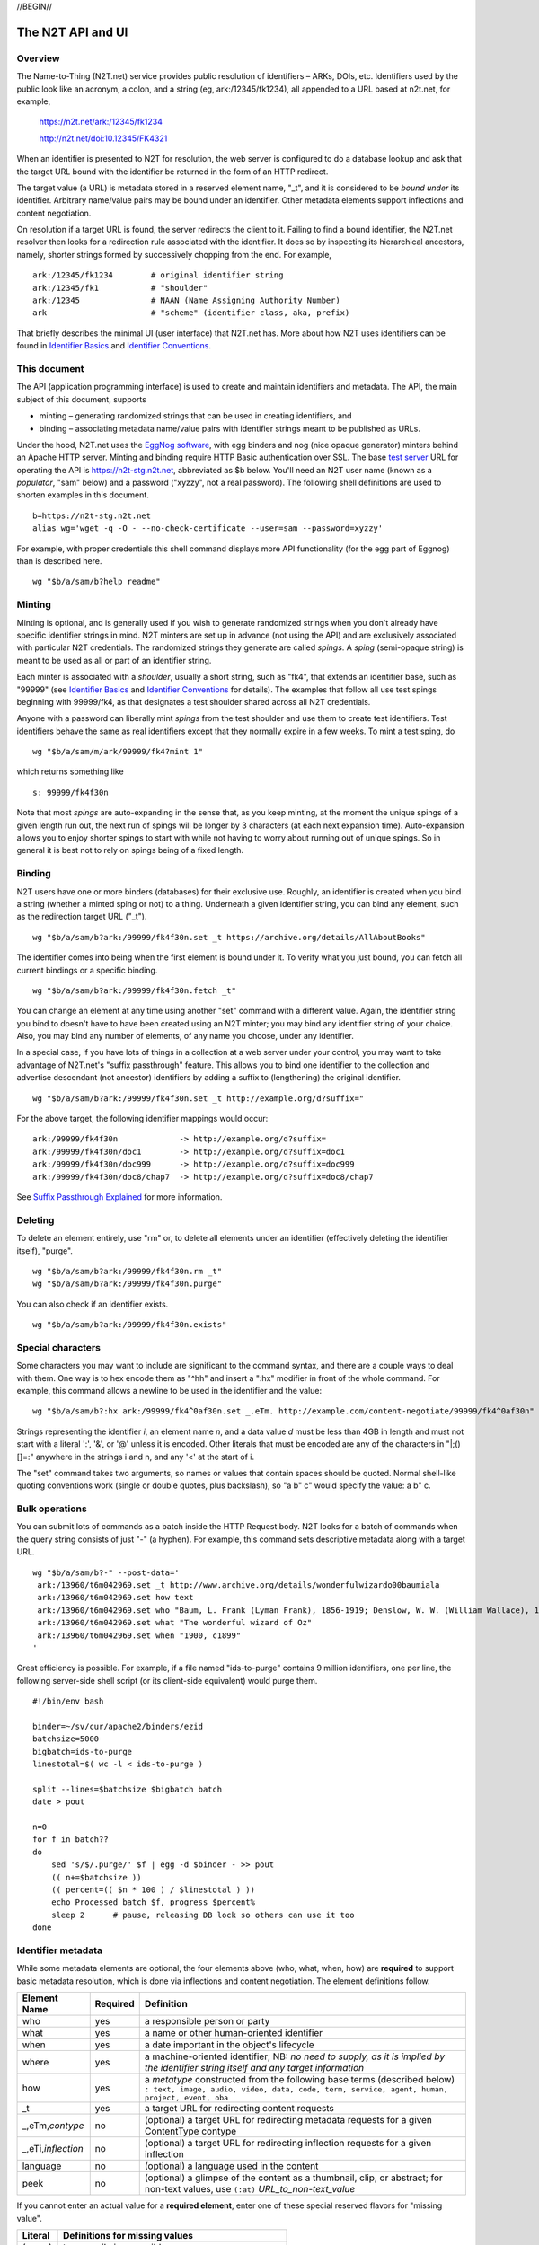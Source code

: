 .. role:: hl1
.. role:: hl2
.. role:: ext-icon

.. |lArr| unicode:: U+021D0 .. leftwards double arrow
.. |rArr| unicode:: U+021D2 .. rightwards double arrow
.. |X| unicode:: U+02713 .. check mark

.. _n2t: https://n2t.net
.. _Identifier Basics: https://ezid.cdlib.org/learn/id_basics
.. _Identifier Conventions: https://ezid.cdlib.org/learn/id_concepts
.. _Suffix Passthrough Explained: https://ezid.cdlib.org/learn/suffix_passthrough
.. _test server: https://n2t-stg.n2t.net/
.. _EggNog software: https://bitbucket.org/cdl/n2t-eggnog

//BEGIN//

The N2T API and UI
==================

Overview
--------

The Name-to-Thing (N2T.net) service provides public resolution of identifiers –
ARKs, DOIs, etc.  Identifiers used by the public look like an acronym, a colon,
and a string (eg, ark:/12345/fk1234), all appended to a URL based at n2t.net,
for example,

  https://n2t.net/ark:/12345/fk1234

  http://n2t.net/doi:10.12345/FK4321

When an identifier is presented to N2T for resolution, the web server is
configured to do a database lookup and ask that the target URL bound with the
identifier be returned in the form of an HTTP redirect.

The target value (a URL) is metadata stored in a reserved element name, "_t",
and it is considered to be *bound under* its identifier. Arbitrary name/value
pairs may be bound under an identifier. Other metadata elements support
inflections and content negotiation.

On resolution if a target URL is found, the server redirects the client to it.
Failing to find a bound identifier, the N2T.net resolver then looks for a
redirection rule associated with the identifier. It does so by inspecting its
hierarchical ancestors, namely, shorter strings formed by successively chopping
from the end. For example, ::

  ark:/12345/fk1234        # original identifier string
  ark:/12345/fk1           # "shoulder"
  ark:/12345               # NAAN (Name Assigning Authority Number)
  ark                      # "scheme" (identifier class, aka, prefix)

That briefly describes the minimal UI (user interface) that N2T.net has.
More about how N2T uses identifiers can be found in `Identifier Basics`_
and `Identifier Conventions`_.

This document
-------------

The API (application programming interface) is used to create and maintain
identifiers and metadata. The API, the main subject of this document, supports

- minting – generating randomized strings that can be used in creating
  identifiers, and

- binding – associating metadata name/value pairs with identifier strings
  meant to be published as URLs.

Under the hood, N2T.net uses the `EggNog software`_, with egg binders and
nog (nice opaque generator) minters behind an Apache HTTP server.
Minting and binding require HTTP Basic authentication over SSL.  The base
`test server`_ URL for operating the API is https://n2t-stg.n2t.net,
abbreviated as $b below.  You'll need an N2T user name (known as a
*populator*, "sam" below) and a password ("xyzzy", not a real password).
The following shell definitions are used to shorten examples in this
document. ::

  b=https://n2t-stg.n2t.net
  alias wg='wget -q -O - --no-check-certificate --user=sam --password=xyzzy'

For example, with proper credentials this shell command displays more API
functionality (for the egg part of Eggnog) than is described here. ::

  wg "$b/a/sam/b?help readme"

Minting
-------

Minting is optional, and is generally used if you wish to generate
randomized strings when you don't already have specific identifier
strings in mind. N2T minters are set up in advance (not using the API)
and are exclusively associated with particular N2T credentials. The
randomized strings they generate are called *spings*.  A *sping* (semi-opaque
string) is meant to be used as all or part of an identifier string.

Each minter is associated with a *shoulder*, usually a short string, such
as "fk4", that extends an identifier base, such as "99999" (see
`Identifier Basics`_ and `Identifier Conventions`_
for details).  The examples
that follow all use test spings beginning with 99999/fk4, as that
designates a test shoulder shared across all N2T credentials.

Anyone with a password can liberally mint *spings* from the test shoulder
and use them to create test identifiers. Test identifiers behave the same
as real identifiers except that they normally expire in a few weeks. To
mint a test sping, do ::

  wg "$b/a/sam/m/ark/99999/fk4?mint 1"

which returns something like ::

  s: 99999/fk4f30n

Note that most *spings* are auto-expanding in the sense that, as you keep
minting, at the moment the unique spings of a given length run out, the
next run of spings will be longer by 3 characters (at each next expansion
time). Auto-expansion allows you to enjoy shorter spings to start with
while not having to worry about running out of unique spings. So in
general it is best not to rely on spings being of a fixed length.

Binding
-------

N2T users have one or more binders (databases) for their exclusive use.
Roughly, an identifier is created when you bind a string (whether a
minted sping or not) to a thing. Underneath a given identifier string,
you can bind any element, such as the redirection target URL ("_t"). ::

  wg "$b/a/sam/b?ark:/99999/fk4f30n.set _t https://archive.org/details/AllAboutBooks"

The identifier comes into being when the first element is bound under it.
To verify what you just bound, you can fetch all current bindings or a
specific binding. ::

  wg "$b/a/sam/b?ark:/99999/fk4f30n.fetch _t"

You can change an element at any time using another "set" command with a
different value. Again, the identifier string you bind to doesn't have to
have been created using an N2T minter; you may bind any identifier string
of your choice. Also, you may bind any number of elements, of any name
you choose, under any identifier. 

In a special case, if you have lots of things in a collection at a web
server under your control, you may want to take advantage of N2T.net's
"suffix passthrough" feature. This allows you to bind one identifier to
the collection and advertise descendant (not ancestor) identifiers by
adding a suffix to (lengthening) the original identifier. ::

  wg "$b/a/sam/b?ark:/99999/fk4f30n.set _t http://example.org/d?suffix="

For the above target, the following identifier mappings would occur::

 ark:/99999/fk4f30n             -> http://example.org/d?suffix=
 ark:/99999/fk4f30n/doc1        -> http://example.org/d?suffix=doc1
 ark:/99999/fk4f30n/doc999      -> http://example.org/d?suffix=doc999
 ark:/99999/fk4f30n/doc8/chap7  -> http://example.org/d?suffix=doc8/chap7

See `Suffix Passthrough Explained`_ for more information.


Deleting
--------

To delete an element entirely, use "rm" or, to delete all elements under
an identifier (effectively deleting the identifier itself), "purge". ::

  wg "$b/a/sam/b?ark:/99999/fk4f30n.rm _t"
  wg "$b/a/sam/b?ark:/99999/fk4f30n.purge"

You can also check if an identifier exists. ::

  wg "$b/a/sam/b?ark:/99999/fk4f30n.exists"

Special characters
------------------

Some characters you may want to include are significant to the command
syntax, and there are a couple ways to deal with them. One way is to hex
encode them as "^hh" and insert a ":hx" modifier in front of the whole
command. For example, this command allows a newline to be used in the
identifier and the value: ::

  wg "$b/a/sam/b?:hx ark:/99999/fk4^0af30n.set _.eTm. http://example.com/content-negotiate/99999/fk4^0af30n"

Strings representing the identifier *i*, an element name *n*, and a data
value *d* must be less than 4GB in length and must not start with a literal
':', '&', or '@' unless it is encoded. Other literals that must be
encoded are any of the characters in "\|;()[]=:" anywhere in the strings i
and n, and any '<' at the start of i. 

The "set" command takes two arguments, so names or values that contain
spaces should be quoted. Normal shell-like quoting conventions work
(single or double quotes, plus backslash), so "a b\" c" would specify the
value: a b" c.

Bulk operations
---------------

You can submit lots of commands as a batch inside the HTTP Request body.
N2T looks for a batch of commands when the query string consists of just
"-" (a hyphen). For example, this command sets descriptive metadata along
with a target URL. ::

  wg "$b/a/sam/b?-" --post-data='
   ark:/13960/t6m042969.set _t http://www.archive.org/details/wonderfulwizardo00baumiala
   ark:/13960/t6m042969.set how text
   ark:/13960/t6m042969.set who "Baum, L. Frank (Lyman Frank), 1856-1919; Denslow, W. W. (William Wallace), 1856-1915"
   ark:/13960/t6m042969.set what "The wonderful wizard of Oz"
   ark:/13960/t6m042969.set when "1900, c1899"
  '

Great efficiency is possible. For example, if a file named "ids-to-purge"
contains 9 million identifiers, one per line, the following server-side
shell script (or its client-side equivalent) would purge them. ::

  #!/bin/env bash
  
  binder=~/sv/cur/apache2/binders/ezid
  batchsize=5000
  bigbatch=ids-to-purge
  linestotal=$( wc -l < ids-to-purge )
  
  split --lines=$batchsize $bigbatch batch
  date > pout
  
  n=0
  for f in batch??
  do
      sed 's/$/.purge/' $f | egg -d $binder - >> pout
      (( n+=$batchsize ))
      (( percent=(( $n * 100 ) / $linestotal ) ))
      echo Processed batch $f, progress $percent%
      sleep 2      # pause, releasing DB lock so others can use it too
  done

Identifier metadata
-------------------

While some metadata elements are optional, the four elements above (who,
what, when, how) are **required** to support basic metadata resolution,
which is done via inflections and content negotiation. The element
definitions follow.

.. class:: leftheaders

===================== ======== ================================================
Element Name          Required Definition
===================== ======== ================================================
who                   yes      a responsible person or party
what                  yes      a name or other human-oriented identifier
when                  yes      a date important in the object's lifecycle
where                 yes      a machine-oriented identifier; NB: *no need to*
                               *supply, as it is implied by the identifier*
                               *string itself and any target information*
how                   yes      a *metatype* constructed from the following
                               base terms (described below)
                               ``: text, image, audio, video, data, code, term,
                               service, agent, human, project, event, oba``
\_t                   yes      a target URL for redirecting content requests
\_,eTm,\ *contype*    no       (optional) a target URL for redirecting metadata
                               requests for a given ContentType contype
\_,eTi,\ *inflection* no       (optional) a target URL for redirecting
                               inflection requests for a given inflection
language              no       (optional) a language used in the content

peek                  no       (optional) a glimpse of the content as a
                               thumbnail, clip, or abstract; for non-text
                               values, use ``(:at)`` *URL_to_non-text_value*
===================== ======== ================================================

If you cannot enter an actual value for a **required element**, enter one
of these special reserved flavors for "missing value".

.. class:: leftheaders

========  ==========================================================
Literal   Definitions for missing values
========  ==========================================================
(:unac)   temporarily inaccessible
(:unal)   unallowed, suppressed intentionally
(:unap)   not applicable, makes no sense
(:unas)   value unassigned (e.g., Untitled)
(:unav)   value unavailable, possibly unknown
(:unkn)   known to be unknown (e.g., Anonymous, Inconnue)
(:none)   never had a value, never will
(:null)   explicitly and meaningfully empty
(:tba)    to be assigned or announced later
========  ==========================================================

You may optionally follow a reserved value with free text meant for human
interpretation. For example, ::

  who: (:unkn) Anonymous
  what: (:tba) Work in progress

Metatypes
---------

A "resource type" tells people that the identified object is of a certain
kind. Often the resource type seems to suggest things about the
surrounding metadata, for example, a resource of type book usually has
an author and publisher, but a geosample does not. It can also be seen
to suggest mappings to core concepts, such as, that the person
responsible the collector (geosample) or author (book).

A *metatype* (text, data, video, etc.) looks similar to a resource type,
but instead of characterizing the object it give a functional description
of the surrounding metadata. Why? To separate and clarify these two
roles.  Metadata curators often lack object access or disciplinary
expertise to review resource type assignments (eg, tissue sample vs
specimen? map vs image vs pdf?), but still want to convey which
type-specific elements and semantics should be present.
Without having to rely on a received resource type or risk making up
their own, they can with confidence apply a metatype that correctly
describes their finished metadata. Finally, metatypes also assert enough
information to permit basic mapping (crosswalking) between metadata sets.

Thus a metataype of "text" asserts only that the surrounding metadata
should include other elements that normally accompany text-like objects.
This is *not* an assertion that the object itself is of type "text" (it
is possible, for example, for an assigned metatype to differ from a
received resource type). Exactly which elements are implied by a given
metatype, along with core mappings to common metadata element sets, is
defined with the metatype term itself.

Metatypes consist of a machine-readable part followed by an optional free
text part. For example, ::

  how: (:metatype text) dissertation
  how: (:metatype data) financial spreadsheet
  how: (:metatype data+code set) time series analysis database
  how: (:metatype data+code) visualization and simulation
  how: (:metatype agent) fruit fly
  how: (:metatype agent set) orchestra

The machine-readable part must be preceded by "(:metatype " and followed
by ")", and may itself be composite. In general, this composite is

1. a sequence of one or more *base* metatypes separated by "+", and
2. is optionally followed by " set" (a space and the word "set") to
   indicate a group, collection, or aggregation

.. class:: leftheaders
.. xxx add yamz links to definitions

The base metatypes are controlled values defined below.

=======    =============================================================
Literal    Definitions for base metatypes
=======    =============================================================
text	   words meant for reading
image	   still visual information other than text
audio	   information rendered as sounds
video	   visual information made of moving images, often with sound
data	   structured information meant for study and analysis
code	   retrievable computer program in source or compiled form
term	   word or phrase
service	   destination or automaton with which interaction is possible
agent	   person, organization, or automaton that can act
human	   specific kind of agent, namely, a person
event	   non-persistent, time-based occurrence
oba        none of the above (meaning "other" in Tagolog)
=======    =============================================================

Optional descriptive metadata
-----------------------------

To enable richer descriptions, supplement the required elements with any
other named metadata elements that you wish to make publicly viewable,
and don't worry if some of the values already appear among the required
elements (eg, "who" and "author", "when" and "published"). Note use of
the "add" command to add an extra "who" element instead of the "set"
command, which overwrites all pre-existing "who" elements. ::

  wg "$b/a/sam/b?-" --post-data='
   ark:/13960/t6m042969.set _t http://www.archive.org/details/wonderfulwizardo00baumiala
   ark:/13960/t6m042969.set how text
   ark:/13960/t6m042969.set who "Baum, L. Frank (Lyman Frank), 1856-1919"
   ark:/13960/t6m042969.add who "Denslow, W. W. (William Wallace), 1856-1915"
   ark:/13960/t6m042969.set what "The wonderful wizard of Oz"
   ark:/13960/t6m042969.set when "1900, c1899"
   ark:/13960/t6m042969.set language English
   ark:/13960/t6m042969.set peek "(:at) https://archive.org/services/img/wonderfulwizardo00baumiala"
   ark:/13960/t6m042969.set author "Baum, L. Frank (Lyman Frank), 1856-1919; Denslow, W. W. (William Wallace), 1856-1915"
   ark:/13960/t6m042969.set title "The wonderful wizard of Oz"
   ark:/13960/t6m042969.set published "1900, c1899"
   ark:/13960/t6m042969.set topics "Adventure and adventurers | Wizards"
   ark:/13960/t6m042969.set pages 216
   ark:/13960/t6m042969.set "possible copyright status" NOT_IN_COPYRIGHT
  '

Users and API paths
-------------------

A *populator* is an N2T user (eg, "ezid"). Each populator has its own
password and a set of binders and minters for its exclusive use.
Components for the API are all laid out under n2t.net/a/... as follows,
in this case, for the "ezid" populator/user::

  n2t.net/a/ezid/b                 # main ezid binder
  n2t.net/a/ezid_test/b            # test ezid binder
  n2t.net/a/ezid/m/ark/99999/fk4   # to mint spings for fake/test ARKs
  n2t.net/a/ezid/m/ark/b5072/fk2   # to mint spings for fake/test DOIs
  n2t.net/a/ezid/m/ark/.../...     # all other ezid minters

You can try these paths in the browser (requiring authentication). For
the base path, some helpful information is printed. See, for example, the
information printed for both of these URLs::

  https://n2t-stg.n2t.net/a/ezid/b
  https://n2t-stg.n2t.net/a/ezid/b?help%20readme

Resolution
----------

N2T resolution requires a fully qualified identifier, which essentially means that the identifier that is stored, such as,

  ``ark:/12345/fk3``

is in the same form as what is presented to n2t.net:

  ``http://n2t.net/ark:/12345/fk3``

More generally,

  ``n2t.net/<scheme>:[/]<naan>/<blade>``

//END//
